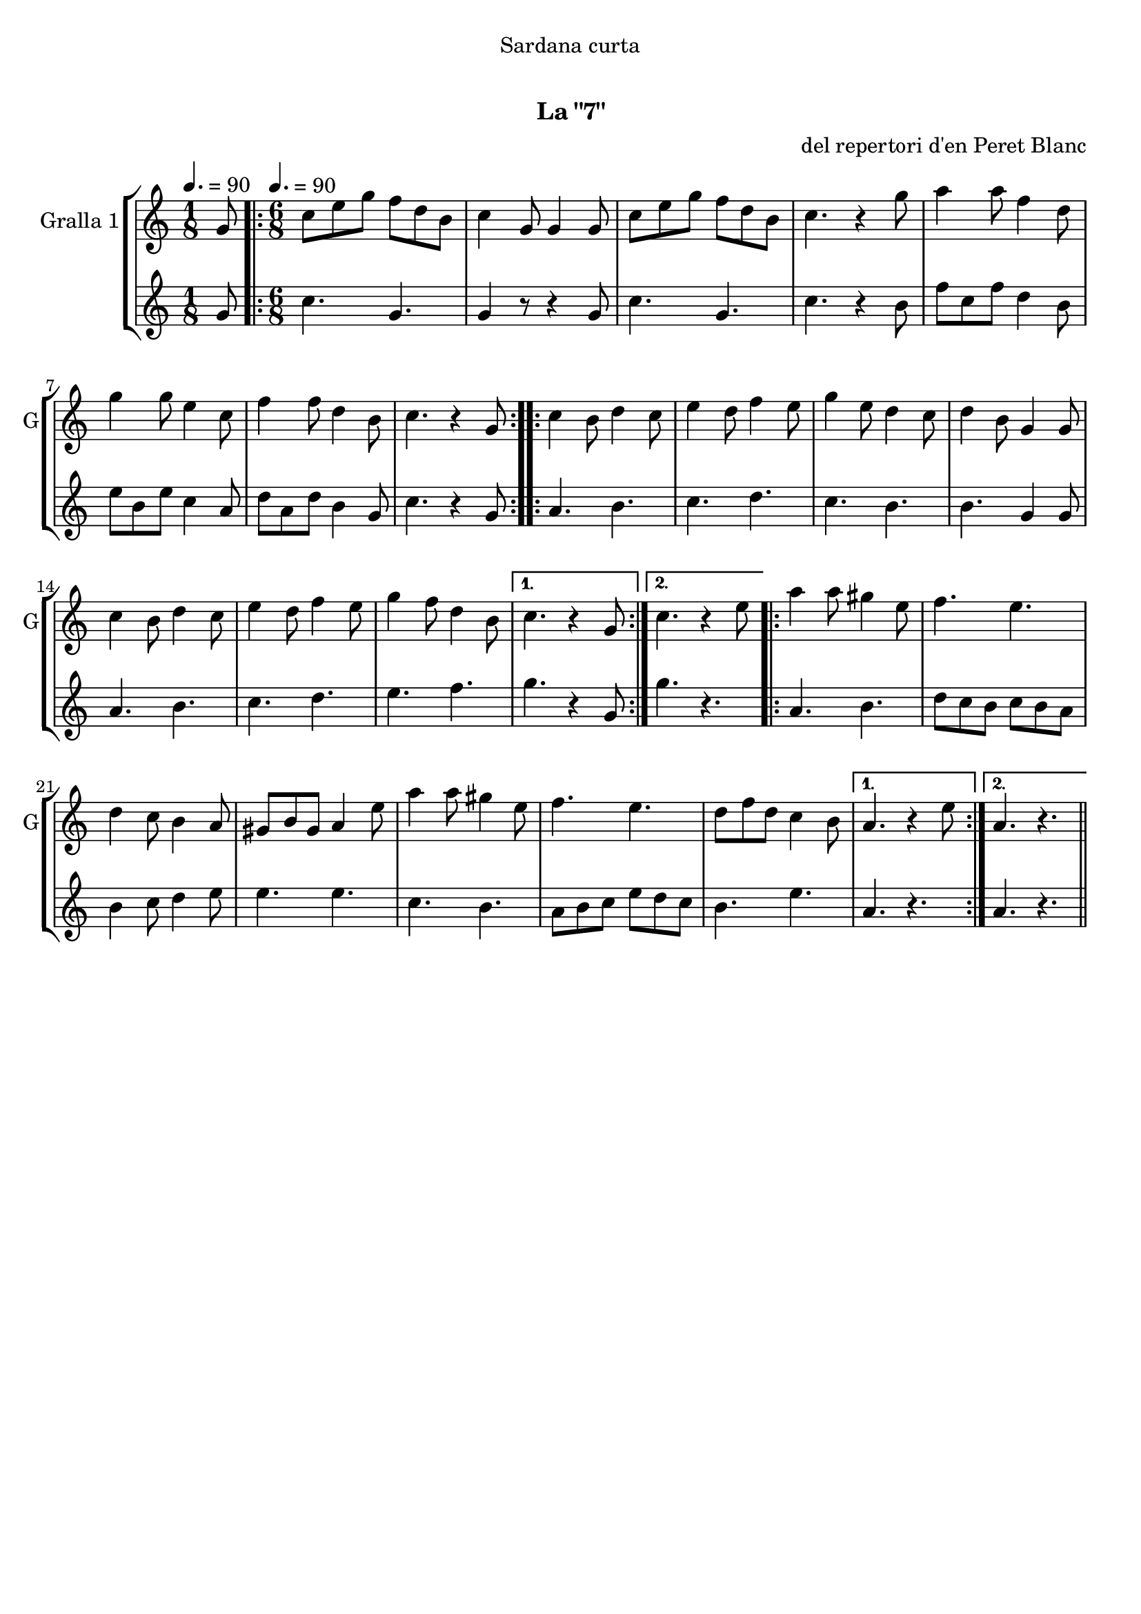 \version "2.16.0"

\header {
  dedication="Sardana curta"
  title="  "
  subtitle="La \"7\""
  subsubtitle=""
  poet=""
  meter=""
  piece=""
  composer="del repertori d'en Peret Blanc"
  arranger=""
  opus=""
  instrument=""
  copyright="     "
  tagline="  "
}

liniaroAa =
\relative g'
{
  \clef treble
  \key c \major
  \time 1/8
  g8 \tempo 4. = 90  |
  \time 6/8   \repeat volta 2 { c8 e g f d b  |
  c4 g8 g4 g8  |
  c8 e g f d b  |
  %05
  c4. r4 g'8  |
  a4 a8 f4 d8  |
  g4 g8 e4 c8  |
  f4 f8 d4 b8  |
  c4. r4 g8  | }
  %10
  \repeat volta 2 { c4 b8 d4 c8  |
  e4 d8 f4 e8  |
  g4 e8 d4 c8  |
  d4 b8 g4 g8  |
  c4 b8 d4 c8  |
  %15
  e4 d8 f4 e8  |
  g4 f8 d4 b8 }
  \alternative { { c4. r4 g8 }
  { c4. r4 e8 } }
  \repeat volta 2 { a4 a8 gis4 e8  |
  %20
  f4. e  |
  d4 c8 b4 a8  |
  gis8 b gis a4 e'8  |
  a4 a8 gis4 e8  |
  f4. e  |
  %25
  d8 f d c4 b8 }
  \alternative { { a4. r4 e'8 }
  { a,4. r } } \bar "||"
}

liniaroAb =
\relative g'
{
  \tempo 4. = 90
  \clef treble
  \key c \major
  \time 1/8
  g8  |
  \time 6/8   \repeat volta 2 { c4. g  |
  g4 r8 r4 g8  |
  c4. g  |
  %05
  c4. r4 b8  |
  f'8 c f d4 b8  |
  e8 b e c4 a8  |
  d8 a d b4 g8  |
  c4. r4 g8  | }
  %10
  \repeat volta 2 { a4. b  |
  c4. d  |
  c4. b  |
  b4. g4 g8  |
  a4. b  |
  %15
  c4. d  |
  e4. f }
  \alternative { { g4. r4 g,8 }
  { g'4. r } }
  \repeat volta 2 { a,4. b  |
  %20
  d8 c b c b a  |
  b4 c8 d4 e8  |
  e4. e  |
  c4. b  |
  a8 b c e d c  |
  %25
  b4. e }
  \alternative { { a,4. r }
  { a4. r } } \bar "||"
}

\book {

\paper {
  print-page-number = false
}

\bookpart {
  \score {
    \new StaffGroup {
      \override Score.RehearsalMark #'self-alignment-X = #LEFT
      <<
        \new Staff \with {instrumentName = #"Gralla 1" shortInstrumentName = #"G"} \liniaroAa
        \new Staff \with {instrumentName = #"" shortInstrumentName = #" "} \liniaroAb
      >>
    }
    \layout {}
  }\score { \unfoldRepeats
    \new StaffGroup {
      \override Score.RehearsalMark #'self-alignment-X = #LEFT
      <<
        \new Staff \with {instrumentName = #"Gralla 1" shortInstrumentName = #"G"} \liniaroAa
        \new Staff \with {instrumentName = #"" shortInstrumentName = #" "} \liniaroAb
      >>
    }
    \midi {}
  }
}

\bookpart {
  \header {instrument="Gralla 1"}
  \score {
    \new StaffGroup {
      \override Score.RehearsalMark #'self-alignment-X = #LEFT
      <<
        \new Staff \liniaroAa
      >>
    }
    \layout {}
  }\score { \unfoldRepeats
    \new StaffGroup {
      \override Score.RehearsalMark #'self-alignment-X = #LEFT
      <<
        \new Staff \liniaroAa
      >>
    }
    \midi {}
  }
}

\bookpart {
  \header {instrument=""}
  \score {
    \new StaffGroup {
      \override Score.RehearsalMark #'self-alignment-X = #LEFT
      <<
        \new Staff \liniaroAb
      >>
    }
    \layout {}
  }\score { \unfoldRepeats
    \new StaffGroup {
      \override Score.RehearsalMark #'self-alignment-X = #LEFT
      <<
        \new Staff \liniaroAb
      >>
    }
    \midi {}
  }
}

}

\book {

\paper {
  print-page-number = false
  #(set-paper-size "a6landscape")
  #(layout-set-staff-size 14)
}

\bookpart {
  \header {instrument="Gralla 1"}
  \score {
    \new StaffGroup {
      \override Score.RehearsalMark #'self-alignment-X = #LEFT
      <<
        \new Staff \liniaroAa
      >>
    }
    \layout {}
  }
}

\bookpart {
  \header {instrument=""}
  \score {
    \new StaffGroup {
      \override Score.RehearsalMark #'self-alignment-X = #LEFT
      <<
        \new Staff \liniaroAb
      >>
    }
    \layout {}
  }
}

}

